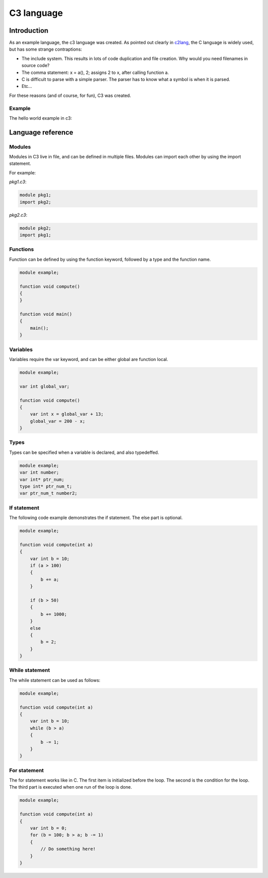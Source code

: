 
C3 language
===========

Introduction
------------

As an example language, the c3 language was created. As pointed out clearly
in c2lang_, the C language is widely used, but has some strange contraptions:

- The include system. This results in lots of code duplication and file
  creation. Why would you need filenames in source code?
- The comma statement: x = a(), 2; assigns 2 to x, after calling function a.
- C is difficult to parse with a simple parser. The parser has to know what
  a symbol is when it is parsed.
- Etc...

For these reasons (and of course, for fun), C3 was created.

Example
~~~~~~~

The hello world example in c3:

.. c3code:: c3

    module hello;
    import io;

    function void main()
    {
        io.println("Hello world");
    }

Language reference
------------------

Modules
~~~~~~~

Modules in C3 live in file, and can be defined in multiple files. Modules can
import each other by using the import statement.

For example:

`pkg1.c3`:

.. code::

    module pkg1;
    import pkg2;


`pkg2.c3`:

.. code ::

    module pkg2;
    import pkg1;


Functions
~~~~~~~~~

Function can be defined by using the function keyword, followed by a type
and the function name.

.. code::

    module example;

    function void compute()
    {
    }

    function void main()
    {
        main();
    }

Variables
~~~~~~~~~

Variables require the var keyword, and can be either global are function local.

.. code::

    module example;

    var int global_var;

    function void compute()
    {
        var int x = global_var + 13;
        global_var = 200 - x;
    }


Types
~~~~~

Types can be specified when a variable is declared, and also typedeffed.

.. code::

    module example;
    var int number;
    var int* ptr_num;
    type int* ptr_num_t;
    var ptr_num_t number2;


If statement
~~~~~~~~~~~~

The following code example demonstrates the if statement. The else part
is optional.

.. code::

    module example;

    function void compute(int a)
    {
        var int b = 10;
        if (a > 100)
        {
            b += a;
        }

        if (b > 50)
        {
            b += 1000;
        }
        else
        {
            b = 2;
        }
    }

While statement
~~~~~~~~~~~~~~~

The while statement can be used as follows:

.. code::

    module example;

    function void compute(int a)
    {
        var int b = 10;
        while (b > a)
        {
            b -= 1;
        }
    }

For statement
~~~~~~~~~~~~~

The for statement works like in C. The first item
is initialized before the loop. The second is the condition
for the loop. The third part is executed when one run of the
loop is done.

.. code::

    module example;

    function void compute(int a)
    {
        var int b = 0;
        for (b = 100; b > a; b -= 1)
        {
            // Do something here!
        }
    }


.. _c2lang: http://c2lang.org/
